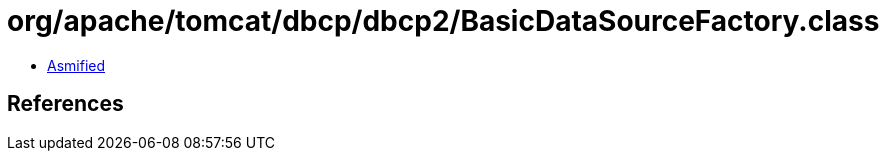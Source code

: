 = org/apache/tomcat/dbcp/dbcp2/BasicDataSourceFactory.class

 - link:BasicDataSourceFactory-asmified.java[Asmified]

== References


